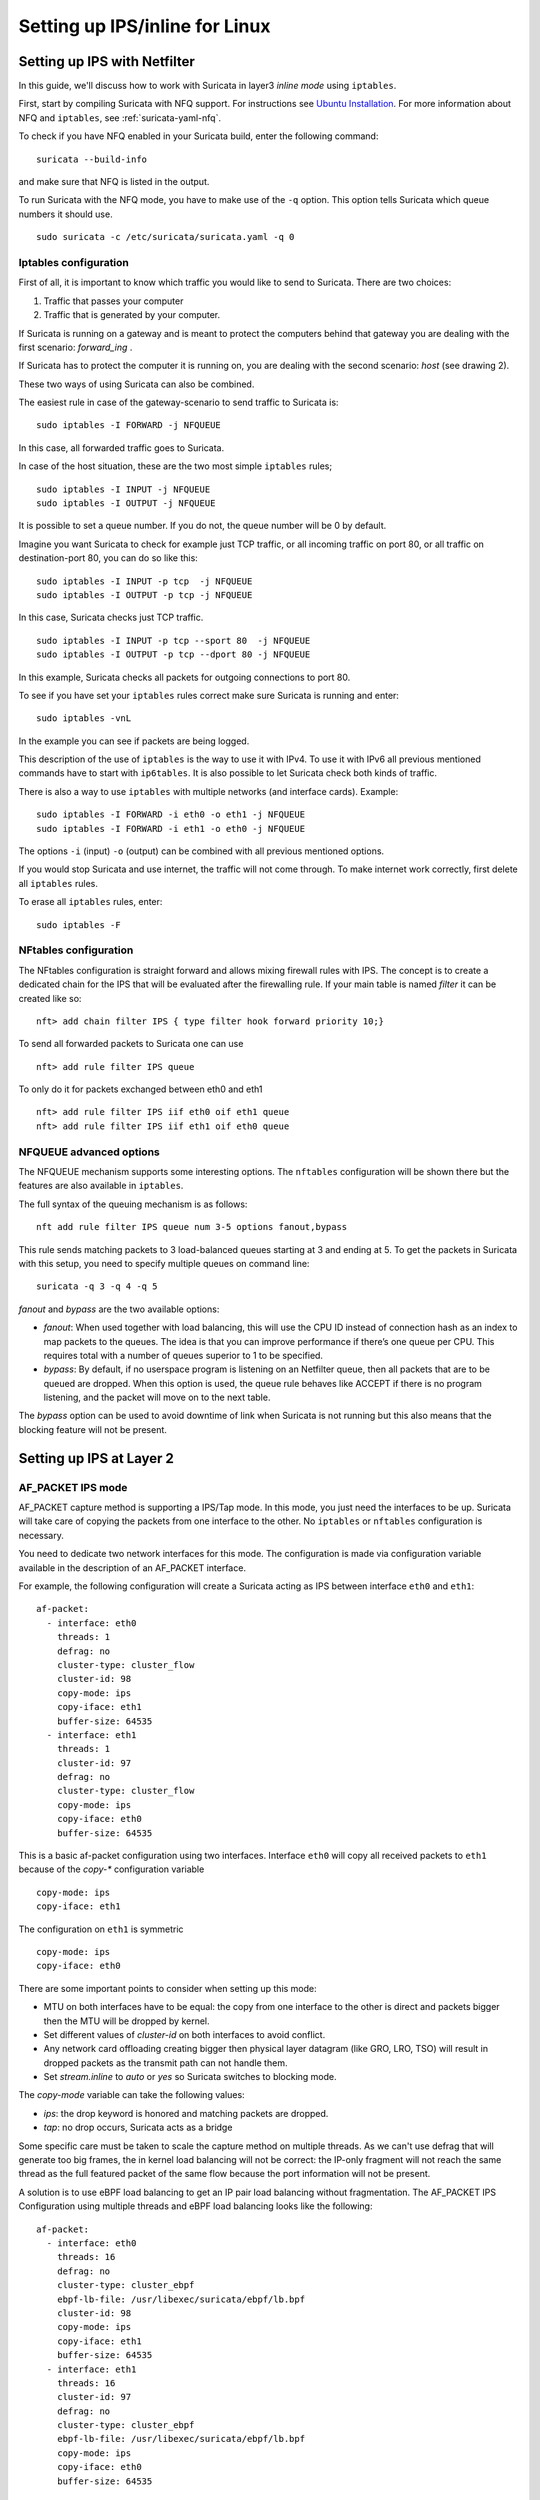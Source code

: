Setting up IPS/inline for Linux
================================

Setting up IPS with Netfilter
-----------------------------

In this guide, we'll discuss how to work with Suricata in layer3 `inline
mode` using ``iptables``.

First, start by compiling Suricata with NFQ support. For instructions
see `Ubuntu Installation
<https://redmine.openinfosecfoundation.org/projects/suricata/wiki/Ubuntu_Installation>`_.
For more information about NFQ and ``iptables``, see
:ref:`suricata-yaml-nfq`.

To check if you have NFQ enabled in your Suricata build, enter the following command: ::

  suricata --build-info

and make sure that NFQ is listed in the output.

To run Suricata with the NFQ mode, you have to make use of the ``-q`` option. This
option tells Suricata which queue numbers it should use.

::

  sudo suricata -c /etc/suricata/suricata.yaml -q 0


Iptables configuration
~~~~~~~~~~~~~~~~~~~~~~

First of all, it is important to know which traffic you would like to send
to Suricata. There are two choices:

1.  Traffic that passes your computer
2.  Traffic that is generated by your computer.

.. image:: setting-up-ipsinline-for-linux/IPtables.png

.. image:: setting-up-ipsinline-for-linux/iptables1.png

If Suricata is running on a gateway and is meant to protect the computers
behind that gateway you are dealing with the first scenario: *forward_ing* .

If Suricata has to protect the computer it is running on, you are dealing
with the second scenario: *host* (see drawing 2).

These two ways of using Suricata can also be combined.

The easiest rule in case of the gateway-scenario to send traffic to Suricata is:

::

  sudo iptables -I FORWARD -j NFQUEUE

In this case, all forwarded traffic goes to Suricata.

In case of the host situation, these are the two most simple ``iptables`` rules;

::

  sudo iptables -I INPUT -j NFQUEUE
  sudo iptables -I OUTPUT -j NFQUEUE

It is possible to set a queue number. If you do not, the queue number will
be 0 by default.

Imagine you want Suricata to check for example just TCP traffic, or all
incoming traffic on port 80, or all traffic on destination-port 80, you
can do so like this:

::

  sudo iptables -I INPUT -p tcp  -j NFQUEUE
  sudo iptables -I OUTPUT -p tcp -j NFQUEUE

In this case, Suricata checks just TCP traffic.

::

  sudo iptables -I INPUT -p tcp --sport 80  -j NFQUEUE
  sudo iptables -I OUTPUT -p tcp --dport 80 -j NFQUEUE

In this example, Suricata checks all packets for outgoing connections to port 80.

.. image:: setting-up-ipsinline-for-linux/iptables2.png

.. image:: setting-up-ipsinline-for-linux/IPtables3.png

To see if you have set your ``iptables`` rules correct make sure Suricata is
running and enter:

::

  sudo iptables -vnL

In the example you can see if packets are being logged.

.. image:: setting-up-ipsinline-for-linux/iptables_vnL.png

This description of the use of ``iptables`` is the way to use it with IPv4. To
use it with IPv6 all previous mentioned commands have to start with ``ip6tables``.
It is also possible to let Suricata check both kinds of traffic.

There is also a way to use ``iptables`` with multiple networks (and interface cards). Example:

.. image:: setting-up-ipsinline-for-linux/iptables4.png

::

  sudo iptables -I FORWARD -i eth0 -o eth1 -j NFQUEUE
  sudo iptables -I FORWARD -i eth1 -o eth0 -j NFQUEUE

The options ``-i`` (input) ``-o`` (output) can be combined with all previous mentioned
options.

If you would stop Suricata and use internet, the traffic will not come through.
To make internet work correctly, first delete all ``iptables`` rules.

To erase all ``iptables`` rules, enter:

::

  sudo iptables -F


NFtables configuration
~~~~~~~~~~~~~~~~~~~~~~

The NFtables configuration is straight forward and allows mixing firewall rules
with IPS. The concept is to create a dedicated chain for the IPS that will
be evaluated after the firewalling rule. If your main table is named `filter`
it can be created like so::

 nft> add chain filter IPS { type filter hook forward priority 10;}

To send all forwarded packets to Suricata one can use ::

 nft> add rule filter IPS queue

To only do it for packets exchanged between eth0 and eth1 ::

 nft> add rule filter IPS iif eth0 oif eth1 queue
 nft> add rule filter IPS iif eth1 oif eth0 queue

NFQUEUE advanced options
~~~~~~~~~~~~~~~~~~~~~~~~

The NFQUEUE mechanism supports some interesting options. The ``nftables`` configuration
will be shown there but the features are also available in ``iptables``.

The full syntax of the queuing mechanism is as follows::

 nft add rule filter IPS queue num 3-5 options fanout,bypass

This rule sends matching packets to 3 load-balanced queues starting at 3 and
ending at 5. To get the packets in Suricata with this setup, you need to specify
multiple queues on command line: ::

 suricata -q 3 -q 4 -q 5

`fanout` and `bypass` are the two available options:

- `fanout`: When used together with load balancing, this will use the CPU ID
  instead of connection hash as an index to map packets to the queues. The idea
  is that you can improve performance if there’s one queue per CPU. This requires
  total with a number of queues superior to 1 to be specified.
- `bypass`: By default, if no userspace program is listening on an Netfilter
  queue, then all packets that are to be queued are dropped. When this option
  is used, the queue rule behaves like ACCEPT if there is no program listening,
  and the packet will move on to the next table.

The `bypass` option can be used to avoid downtime of link when Suricata is not
running but this also means that the blocking feature will not be present.

Setting up IPS at Layer 2
-------------------------

.. _afp-ips-l2-mode:

AF_PACKET IPS mode
~~~~~~~~~~~~~~~~~~

AF_PACKET capture method is supporting a IPS/Tap mode. In this mode, you just
need the interfaces to be up. Suricata will take care of copying the packets
from one interface to the other. No ``iptables`` or ``nftables`` configuration is
necessary.

You need to dedicate two network interfaces for this mode. The configuration
is made via configuration variable available in the description of an AF_PACKET
interface.

For example, the following configuration will create a Suricata acting as IPS
between interface ``eth0`` and ``eth1``: ::

 af-packet:
   - interface: eth0
     threads: 1
     defrag: no
     cluster-type: cluster_flow
     cluster-id: 98
     copy-mode: ips
     copy-iface: eth1
     buffer-size: 64535
   - interface: eth1
     threads: 1
     cluster-id: 97
     defrag: no
     cluster-type: cluster_flow
     copy-mode: ips
     copy-iface: eth0
     buffer-size: 64535

This is a basic af-packet configuration using two interfaces. Interface
``eth0`` will copy all received packets to ``eth1`` because of the `copy-*`
configuration variable ::

    copy-mode: ips
    copy-iface: eth1

The configuration on ``eth1`` is symmetric ::

    copy-mode: ips
    copy-iface: eth0

There are some important points to consider when setting up this mode:

- MTU on both interfaces have to be equal: the copy from one interface to
  the other is direct and packets bigger then the MTU will be dropped by kernel.
- Set different values of `cluster-id` on both interfaces to avoid conflict.
- Any network card offloading creating bigger then physical layer datagram
  (like GRO, LRO, TSO) will result in dropped packets as the transmit path can not
  handle them.
- Set `stream.inline` to `auto` or `yes` so Suricata switches to
  blocking mode.

The `copy-mode` variable can take the following values:

- `ips`: the drop keyword is honored and matching packets are dropped.
- `tap`: no drop occurs, Suricata acts as a bridge

Some specific care must be taken to scale the capture method on multiple
threads. As we can't use defrag that will generate too big frames, the in
kernel load balancing will not be correct: the IP-only fragment will not
reach the same thread as the full featured packet of the same flow because
the port information will not be present.

A solution is to use eBPF load balancing to get an IP pair load balancing
without fragmentation. The AF_PACKET IPS Configuration using multiple threads
and eBPF load balancing looks like the following: ::

 af-packet:
   - interface: eth0
     threads: 16
     defrag: no
     cluster-type: cluster_ebpf
     ebpf-lb-file: /usr/libexec/suricata/ebpf/lb.bpf
     cluster-id: 98
     copy-mode: ips
     copy-iface: eth1
     buffer-size: 64535
   - interface: eth1
     threads: 16
     cluster-id: 97
     defrag: no
     cluster-type: cluster_ebpf
     ebpf-lb-file: /usr/libexec/suricata/ebpf/lb.bpf
     copy-mode: ips
     copy-iface: eth0
     buffer-size: 64535

The eBPF file ``/usr/libexec/suricata/ebpf/lb.bpf`` may not be present on disk.
See :ref:`ebpf-xdp` for more information.

DPDK IPS mode
~~~~~~~~~~~~~

In the same way as you would configure AF_PACKET IPS mode, you can configure the DPDK capture module.
Prior to starting with IPS (inline) setup, it is recommended to go over :ref:`dpdk-capture-module` manual page
to understand the setup essentials.

DPDK IPS mode, similarly to AF-Packet, uses two interfaces. Packets received on the first network interface
(``0000:3b:00.1``) are transmitted by the second network interface (``0000:3b:00.0``) and similarly,
packets received on the second interface (``0000:3b:00.0``) are transmitted
by the first interface (``0000:3b:00.1``). Packets are not altered in any way in this mode.

The following configuration snippet configures Suricata DPDK IPS mode between two NICs: ::

    dpdk:
      eal-params:
        proc-type: primary

      interfaces:
      - interface: 0000:3b:00.1
        threads: 4
        promisc: true
        multicast: true
        checksum-checks: true
        checksum-checks-offload: true
        mempool-size: 262143
        mempool-cache-size: 511
        rx-descriptors: 4096
        tx-descriptors: 4096
        copy-mode: ips
        copy-iface: 0000:3b:00.0
        mtu: 3000

      - interface: 0000:3b:00.0
        threads: 4
        promisc: true
        multicast: true
        checksum-checks: true
        checksum-checks-offload: true
        mempool-size: 262143
        mempool-cache-size: 511
        rx-descriptors: 4096
        tx-descriptors: 4096
        copy-mode: ips
        copy-iface: 0000:3b:00.1
        mtu: 3000

The previous DPDK configuration snippet outlines several things to consider:

- ``copy-mode`` - see Section :ref:`afp-ips-l2-mode` for more details.
- ``copy-iface`` - see Section :ref:`afp-ips-l2-mode` for more details.
- ``threads`` - all interface entries must have their thread count configured
  and paired/connected interfaces must be configured with the same amount of threads.
- ``mtu`` - MTU must be the same on both paired interfaces.

DPDK capture module also requires having CPU affinity set in the configuration file. For the best performance,
every Suricata worker should be pinned to a separate CPU core that is not shared with any other Suricata thread
(e.g. management threads).
The following snippet shows a possible :ref:`suricata-yaml-threading` configuration set-up for DPDK IPS mode. ::

    threading:
      set-cpu-affinity: yes
      cpu-affinity:
        management-cpu-set:
          cpu: [ 0 ]
        worker-cpu-set:
          cpu: [ 2,4,6,8,10,12,14,16 ]

Netmap IPS mode
~~~~~~~~~~~~~~~

Using Netmap to support IPS requires setting up pairs of interfaces; packets are received
on one interface within the pair, inspected by Suricata, and transmitted on the other
paired interface. You can use native or host stack mode; host stack mode is used when the interface
name contains the ``^`` character, e.g, ``enp6s0f0^``. host stack mode does not require
multiple physical network interfaces.

Netmap Host Stack Mode
^^^^^^^^^^^^^^^^^^^^^^
Netmap's host stack mode allows packets that flow through Suricata to be used with other host OS applications,
e.g., a firewall or similar. Additionally, host stack mode allows traffic to be received and transmitted
on one network interface card.

With host stack mode, Netmap establishes a pair of host stack mode rings (one each for RX and TX). Packets
pass through the host operating system network protocol stack. Ingress network packets flow from the network
interface card to the network protocol stack and then into the host stack mode rings. Outbound packets
flow from the  host stack mode rings to the network protocol stack and finally, to the network interface card.
Suricata receives packets from the host stack mode rings and, in IPS mode, places packets to be transmitted into
the host stack mode rings. Packets transmitted by Suricata into the host stack mode rings are available for
other host OS applications.

Paired network interfaces are specified in the ``netmap`` configuration section.
For example, the following configuration will create a Suricata acting as IPS
between interface ``enp6s0f0`` and ``enp6s0f1`` ::

 netmap:
   - interface: enp6s0f0
     threads: auto
     copy-mode: ips
     copy-iface: enp6s0f1

   - interface: enp6s0f1
     threads: auto
     copy-mode: ips
     copy-iface: enp6s0f0

You can specify the ``threads`` value; the default value of ``auto`` will create a
thread for each queue supported by the NIC; restrict the thread count by specifying
a value, e.g., ``threads: 1``

This is a basic netmap configuration using two interfaces. Suricata will copy
packets between interfaces ``enp6s0f0`` and ``en60sf1`` because of the `copy-*`
configuration variable in interface's ``enp6s0f0`` configuration ::

    copy-mode: ips
    copy-iface: enp6s0f1

The configuration on ``enp6s0f1`` is symmetric ::

    copy-mode: ips
    copy-iface: enp6s0f0


The host stack mode feature of Netmap can be used. host stack mode doesn't require a second network
interface.

This example demonstrates host stack mode with a single physical network interface ``enp6s0f01`` ::

  - interface: enp60s0f0
    copy-mode: ips
    copy-iface: enp6s0f0^

The configuration on ``enp6s0f0^`` is symmetric ::

  - interface: enp60s0f0^
    copy-mode: ips
    copy-iface: enp6s0f0


Suricata will use zero-copy mode when the runmode is ``workers``.

There are some important points to consider when setting up this mode:

- Any network card offloading creating bigger then physical layer datagram
  (like GRO, LRO, TSO) will result in dropped packets as the transmit path can not
  handle them.
- Set `stream.inline` to `auto` or `yes` so Suricata switches to
  blocking mode. The default value is `auto`.

The `copy-mode` variable can take the following values:

- `ips`: the drop keyword is honored and matching packets are dropped.
- `tap`: no drop occurs, Suricata acts as a bridge
